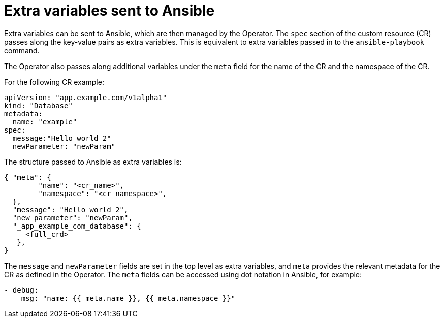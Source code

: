// Module included in the following assemblies:
//
// * operators/operator_sdk/osdk-ansible.adoc

[id="osdk-ansible-extra-variables_{context}"]
= Extra variables sent to Ansible

Extra variables can be sent to Ansible, which are then managed by the Operator. The `spec` section of the custom resource (CR) passes along the key-value pairs as extra variables. This is equivalent to extra variables passed in to the `ansible-playbook` command.

The Operator also passes along additional variables under the `meta` field for the name of the CR and the namespace of the CR.

For the following CR example:

[source,yaml]
----
apiVersion: "app.example.com/v1alpha1"
kind: "Database"
metadata:
  name: "example"
spec:
  message:"Hello world 2"
  newParameter: "newParam"
----

The structure passed to Ansible as extra variables is:

[source,json]
----
{ "meta": {
        "name": "<cr_name>",
        "namespace": "<cr_namespace>",
  },
  "message": "Hello world 2",
  "new_parameter": "newParam",
  "_app_example_com_database": {
     <full_crd>
   },
}
----

The `message` and `newParameter` fields are set in the top level as extra variables, and `meta` provides the relevant metadata for the CR as defined in the Operator. The `meta` fields can be accessed using dot notation in Ansible, for example:

[source,yaml]
----
- debug:
    msg: "name: {{ meta.name }}, {{ meta.namespace }}"
----
